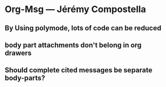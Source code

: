 * Org-Msg --- Jérémy Compostella

** By Using polymode, lots of code can be reduced

** body part attachments don't belong in org drawers

** Should complete cited messages be separate body-parts?
